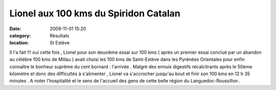Lionel aux 100 kms du Spiridon Catalan
======================================

:date: 2009-11-01 15:20
:category: Résultats
:location: St Estève



.. image:: http://assets.acr-dijon.org/danielchalon.jpg

Il l'a fait !!! oui cette fois , Lionel pour son deuxième essai sur 100 kms ( après un premier essai conclué par un abandon au célébre 100 kms de Millau ) avait choisi les 100 kms de Saint-Estève dans les Pyrénées Orientales pour enfin connaître le bonheur suprême du cent bornard : l'arrivée .
Malgré des ennuis digestifs récalcitrants après le 50ème kilomètre et donc des difficultés à s'alimenter , Lionel va s'accrocher jusqu'au bout et finir son 100 kms en 12 h 35 minutes .
A noter l'hospitalité et le sens de l'accueil des gens de cette belle région du Languedoc-Roussillon .
